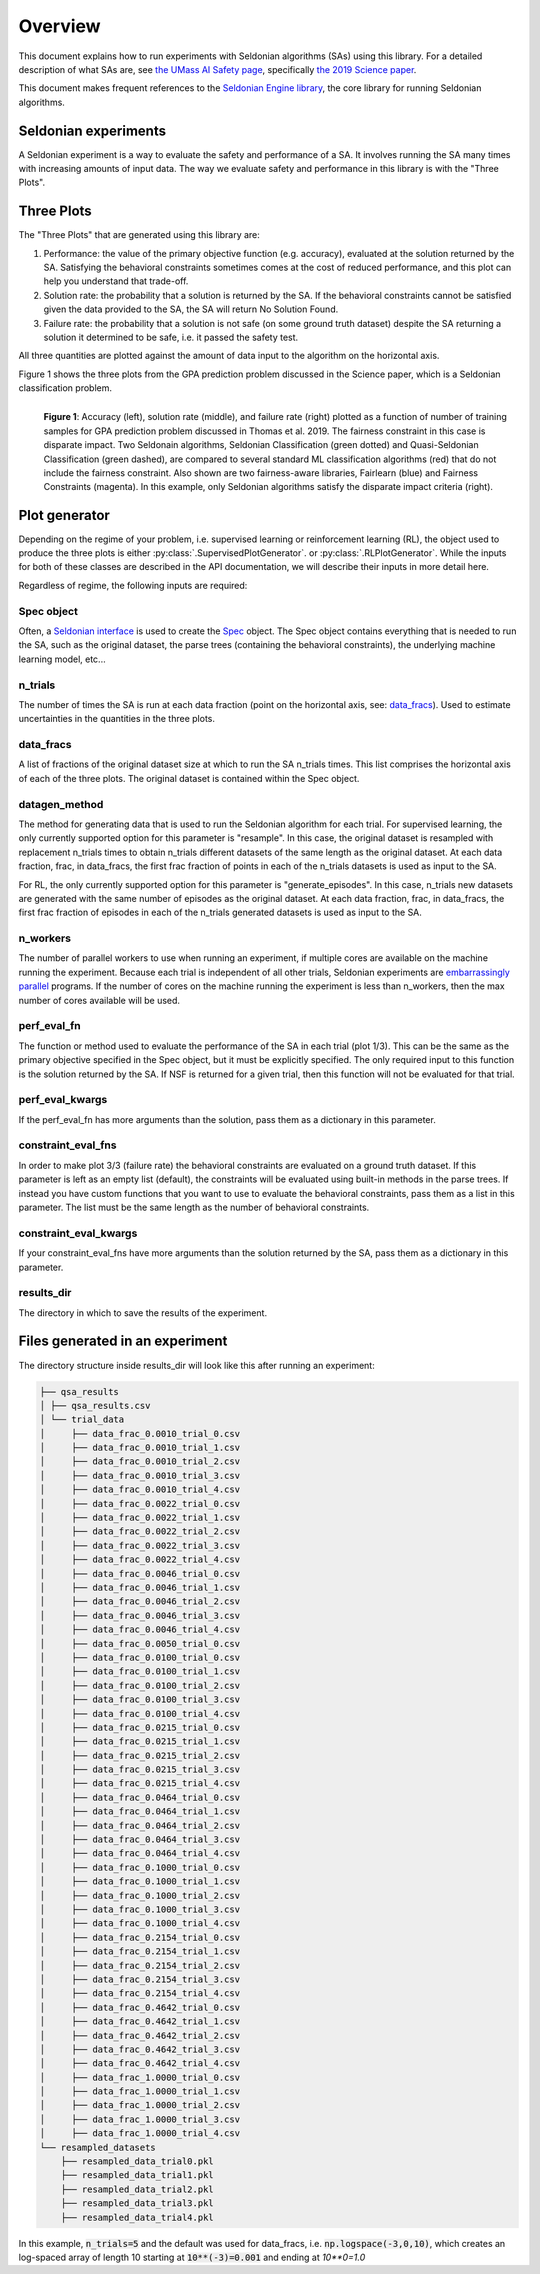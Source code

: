 Overview
========

This document explains how to run experiments with Seldonian algorithms (SAs) using this library. For a detailed description of what SAs are, see `the UMass AI Safety page <http://aisafety.cs.umass.edu/overview.html>`_, specifically `the 2019 Science paper <http://aisafety.cs.umass.edu/paper.html>`_. 

This document makes frequent references to the `Seldonian Engine library <https://seldonian-framework.github.io/Engine>`_, the core library for running Seldonian algorithms.  


Seldonian experiments
---------------------
A Seldonian experiment is a way to evaluate the safety and performance of a SA. It involves running the SA many times with increasing amounts of input data. The way we evaluate safety and performance in this library is with the "Three Plots".

Three Plots
-----------

The "Three Plots" that are generated using this library are:

1. Performance: the value of the primary objective function (e.g. accuracy), evaluated at the solution returned by the SA. Satisfying the behavioral constraints sometimes comes at the cost of reduced performance, and this plot can help you understand that trade-off. 
2. Solution rate: the probability that a solution is returned by the SA. If the behavioral constraints cannot be satisfied given the data provided to the SA, the SA will return No Solution Found. 
3. Failure rate: the probability that a solution is not safe (on some ground truth dataset) despite the SA returning a solution it determined to be safe, i.e. it passed the safety test.

All three quantities are plotted against the amount of data input to the algorithm on the horizontal axis.  

Figure 1 shows the three plots from the GPA prediction problem discussed in the Science paper, which is a Seldonian classification problem. 

.. figure:: _static/disparate_impact.png
   :width: 100 %
   :alt: disparate_impact
   :align: left

   **Figure 1**: Accuracy (left), solution rate (middle), and failure rate (right) plotted as a function of number of training samples for GPA prediction problem discussed in Thomas et al. 2019. The fairness constraint in this case is disparate impact. Two Seldonain algorithms, Seldonian Classification (green dotted) and Quasi-Seldonian Classification (green dashed), are compared to several standard ML classification algorithms (red) that do not include the fairness constraint. Also shown are two fairness-aware libraries, Fairlearn (blue) and Fairness Constraints (magenta). In this example, only Seldonian algorithms satisfy the disparate impact criteria (right). 



Plot generator
--------------

Depending on the regime of your problem, i.e. supervised learning or reinforcement learning (RL), the object used to produce the three plots is either :py:class:`.SupervisedPlotGenerator`. or :py:class:`.RLPlotGenerator`. While the inputs for both of these classes are described in the API documentation, we will describe their inputs in more detail here. 

Regardless of regime, the following inputs are required:

Spec object 
+++++++++++

Often, a `Seldonian interface <https://seldonian-toolkit.github.io/Engine/build/html/overview.html#interface>`_ is used to create the `Spec <https://seldonian-toolkit.github.io/Engine/build/html/overview.html#spec-object>`_ object. The Spec object contains everything that is needed to run the SA, such as the original dataset, the parse trees (containing the behavioral constraints), the underlying machine learning model, etc...

n_trials
++++++++
The number of times the SA is run at each data fraction (point on the horizontal axis, see: `data_fracs`_). Used to estimate uncertainties in the quantities in the three plots. 

data_fracs
++++++++++
A list of fractions of the original dataset size at which to run the SA n_trials times. This list comprises the horizontal axis of each of the three plots. The original dataset is contained within the Spec object. 

datagen_method
++++++++++++++
The method for generating data that is used to run the Seldonian algorithm for each trial. For supervised learning, the only currently supported option for this parameter is "resample". In this case, the original dataset is resampled with replacement n_trials times to obtain n_trials different datasets of the same length as the original dataset. At each data fraction, frac, in data_fracs, the first frac fraction of points in each of the n_trials datasets is used as input to the SA.

For RL, the only currently supported option for this parameter is "generate_episodes". In this case, n_trials new datasets are generated with the same number of episodes as the original dataset. At each data fraction, frac, in data_fracs, the first frac fraction of episodes in each of the n_trials generated datasets is used as input to the SA.


n_workers
+++++++++
The number of parallel workers to use when running an experiment, if multiple cores are available on the machine running the experiment. Because each trial is independent of all other trials, Seldonian experiments are `embarrassingly parallel <https://en.wikipedia.org/wiki/Embarrassingly_parallel>`_ programs. If the number of cores on the machine running the experiment is less than n_workers, then the max number of cores available will be used. 

	
perf_eval_fn
++++++++++++
The function or method used to evaluate the performance of the SA in each trial (plot 1/3). This can be the same as the primary objective specified in the Spec object, but it must be explicitly specified. The only required input to this function is the solution returned by the SA. If NSF is returned for a given trial, then this function will not be evaluated for that trial. 

perf_eval_kwargs
++++++++++++++++
If the perf_eval_fn has more arguments than the solution, pass them as a dictionary in this parameter.

constraint_eval_fns
+++++++++++++++++++
In order to make plot 3/3 (failure rate) the behavioral constraints are evaluated on a ground truth dataset. If this parameter is left as an empty list (default), the constraints will be evaluated using built-in methods in the parse trees. If instead you have custom functions that you want to use to evaluate the behavioral constraints, pass them as a list in this parameter. The list must be the same length as the number of behavioral constraints. 

constraint_eval_kwargs
++++++++++++++++++++++
If your constraint_eval_fns have more arguments than the solution returned by the SA, pass them as a dictionary in this parameter.


results_dir
+++++++++++
The directory in which to save the results of the experiment. 


Files generated in an experiment
--------------------------------

The directory structure inside results_dir will look like this after running an experiment:

.. code::

	├── qsa_results
	│ ├── qsa_results.csv
	│ └── trial_data
	│     ├── data_frac_0.0010_trial_0.csv
	│     ├── data_frac_0.0010_trial_1.csv
	│     ├── data_frac_0.0010_trial_2.csv
	│     ├── data_frac_0.0010_trial_3.csv
	│     ├── data_frac_0.0010_trial_4.csv
	│     ├── data_frac_0.0022_trial_0.csv
	│     ├── data_frac_0.0022_trial_1.csv
	│     ├── data_frac_0.0022_trial_2.csv
	│     ├── data_frac_0.0022_trial_3.csv
	│     ├── data_frac_0.0022_trial_4.csv
	│     ├── data_frac_0.0046_trial_0.csv
	│     ├── data_frac_0.0046_trial_1.csv
	│     ├── data_frac_0.0046_trial_2.csv
	│     ├── data_frac_0.0046_trial_3.csv
	│     ├── data_frac_0.0046_trial_4.csv
	│     ├── data_frac_0.0050_trial_0.csv
	│     ├── data_frac_0.0100_trial_0.csv
	│     ├── data_frac_0.0100_trial_1.csv
	│     ├── data_frac_0.0100_trial_2.csv
	│     ├── data_frac_0.0100_trial_3.csv
	│     ├── data_frac_0.0100_trial_4.csv
	│     ├── data_frac_0.0215_trial_0.csv
	│     ├── data_frac_0.0215_trial_1.csv
	│     ├── data_frac_0.0215_trial_2.csv
	│     ├── data_frac_0.0215_trial_3.csv
	│     ├── data_frac_0.0215_trial_4.csv
	│     ├── data_frac_0.0464_trial_0.csv
	│     ├── data_frac_0.0464_trial_1.csv
	│     ├── data_frac_0.0464_trial_2.csv
	│     ├── data_frac_0.0464_trial_3.csv
	│     ├── data_frac_0.0464_trial_4.csv
	│     ├── data_frac_0.1000_trial_0.csv
	│     ├── data_frac_0.1000_trial_1.csv
	│     ├── data_frac_0.1000_trial_2.csv
	│     ├── data_frac_0.1000_trial_3.csv
	│     ├── data_frac_0.1000_trial_4.csv
	│     ├── data_frac_0.2154_trial_0.csv
	│     ├── data_frac_0.2154_trial_1.csv
	│     ├── data_frac_0.2154_trial_2.csv
	│     ├── data_frac_0.2154_trial_3.csv
	│     ├── data_frac_0.2154_trial_4.csv
	│     ├── data_frac_0.4642_trial_0.csv
	│     ├── data_frac_0.4642_trial_1.csv
	│     ├── data_frac_0.4642_trial_2.csv
	│     ├── data_frac_0.4642_trial_3.csv
	│     ├── data_frac_0.4642_trial_4.csv
	│     ├── data_frac_1.0000_trial_0.csv
	│     ├── data_frac_1.0000_trial_1.csv
	│     ├── data_frac_1.0000_trial_2.csv
	│     ├── data_frac_1.0000_trial_3.csv
	│     ├── data_frac_1.0000_trial_4.csv
	└── resampled_datasets
	    ├── resampled_data_trial0.pkl
	    ├── resampled_data_trial1.pkl
	    ├── resampled_data_trial2.pkl
	    ├── resampled_data_trial3.pkl
	    ├── resampled_data_trial4.pkl

In this example, :code:`n_trials=5` and the default was used for data_fracs, i.e. :code:`np.logspace(-3,0,10)`, which creates an log-spaced array of length 10 starting at :code:`10**(-3)=0.001` and ending at `10**0=1.0`		

